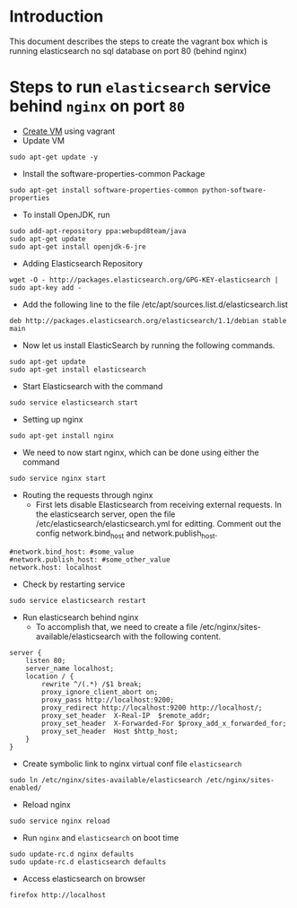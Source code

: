 * Introduction
  This document describes the steps to create the vagrant box which is running
  elasticsearch no sql database on port 80 (behind nginx)
* Steps to run =elasticsearch= service behind =nginx= on port =80=
- [[./export-vagrant-box.org][Create VM]] using vagrant 
- Update VM
#+BEGIN_EXAMPLE
sudo apt-get update -y
#+END_EXAMPLE
- Install the software-properties-common Package
#+BEGIN_EXAMPLE
sudo apt-get install software-properties-common python-software-properties
#+END_EXAMPLE
- To install OpenJDK, run
#+BEGIN_EXAMPLE
sudo add-apt-repository ppa:webupd8team/java
sudo apt-get update
sudo apt-get install openjdk-6-jre
#+END_EXAMPLE
- Adding Elasticsearch Repository
#+BEGIN_EXAMPLE
wget -O - http://packages.elasticsearch.org/GPG-KEY-elasticsearch | sudo apt-key add -
#+END_EXAMPLE
- Add the following line to the file /etc/apt/sources.list.d/elasticsearch.list
#+BEGIN_EXAMPLE
deb http://packages.elasticsearch.org/elasticsearch/1.1/debian stable main
#+END_EXAMPLE
- Now let us install ElasticSearch by running the following commands.
#+BEGIN_EXAMPLE
sudo apt-get update
sudo apt-get install elasticsearch
#+END_EXAMPLE
- Start Elasticsearch with the command
#+BEGIN_EXAMPLE
sudo service elasticsearch start
#+END_EXAMPLE
- Setting up nginx
#+BEGIN_EXAMPLE
sudo apt-get install nginx
#+END_EXAMPLE
- We need to now start nginx, which can be done using either the command
#+BEGIN_EXAMPLE
sudo service nginx start
#+END_EXAMPLE
- Routing the requests through nginx
  + First lets disable Elasticsearch from receiving external requests. In the
    elasticsearch server, open the file /etc/elasticsearch/elasticsearch.yml
    for editting. Comment out the config network.bind_host and
    network.publish_host.
#+BEGIN_EXAMPLE
#network.bind_host: #some_value
#network.publish_host: #some_other_value 
network.host: localhost
#+END_EXAMPLE
- Check by restarting service
#+BEGIN_EXAMPLE
sudo service elasticsearch restart
#+END_EXAMPLE
- Run elasticsearch behind nginx
  + To accomplish that, we need to create a file
    /etc/nginx/sites-available/elasticsearch with the following content.
#+BEGIN_EXAMPLE
server {
    listen 80;
    server_name localhost;
    location / {
        rewrite ^/(.*) /$1 break;
        proxy_ignore_client_abort on;
        proxy_pass http://localhost:9200;
        proxy_redirect http://localhost:9200 http://localhost/;
        proxy_set_header  X-Real-IP  $remote_addr;
        proxy_set_header  X-Forwarded-For $proxy_add_x_forwarded_for;
        proxy_set_header  Host $http_host;
    }
}
#+END_EXAMPLE
- Create symbolic link to nginx virtual conf file =elasticsearch=
#+BEGIN_EXAMPLE
sudo ln /etc/nginx/sites-available/elasticsearch /etc/nginx/sites-enabled/
#+END_EXAMPLE
- Reload nginx
#+BEGIN_EXAMPLE
sudo service nginx reload
#+END_EXAMPLE
- Run =nginx= and =elasticsearch= on boot time
#+BEGIN_EXAMPLE
sudo update-rc.d nginx defaults
sudo update-rc.d elasticsearch defaults
#+END_EXAMPLE
- Access elasticsearch on browser
#+BEGIN_EXAMPLE
firefox http://localhost
#+END_EXAMPLE
